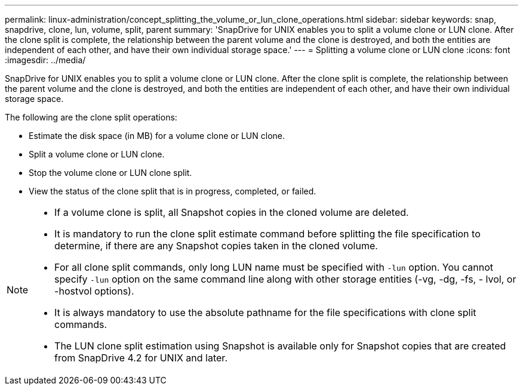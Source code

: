 ---
permalink: linux-administration/concept_splitting_the_volume_or_lun_clone_operations.html
sidebar: sidebar
keywords: snap, snapdrive, clone, lun, volume, split, parent
summary: 'SnapDrive for UNIX enables you to split a volume clone or LUN clone. After the clone split is complete, the relationship between the parent volume and the clone is destroyed, and both the entities are independent of each other, and have their own individual storage space.'
---
= Splitting a volume clone or LUN clone
:icons: font
:imagesdir: ../media/

[.lead]
SnapDrive for UNIX enables you to split a volume clone or LUN clone. After the clone split is complete, the relationship between the parent volume and the clone is destroyed, and both the entities are independent of each other, and have their own individual storage space.

The following are the clone split operations:

* Estimate the disk space (in MB) for a volume clone or LUN clone.
* Split a volume clone or LUN clone.
* Stop the volume clone or LUN clone split.
* View the status of the clone split that is in progress, completed, or failed.

[NOTE]
====
* If a volume clone is split, all Snapshot copies in the cloned volume are deleted.
* It is mandatory to run the clone split estimate command before splitting the file specification to determine, if there are any Snapshot copies taken in the cloned volume.
* For all clone split commands, only long LUN name must be specified with `-lun` option. You cannot specify `-lun` option on the same command line along with other storage entities (-vg, -dg, -fs, - lvol, or -hostvol options).
* It is always mandatory to use the absolute pathname for the file specifications with clone split commands.
* The LUN clone split estimation using Snapshot is available only for Snapshot copies that are created from SnapDrive 4.2 for UNIX and later.
====
